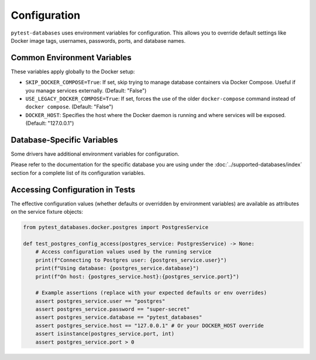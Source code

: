 Configuration
=============

``pytest-databases`` uses environment variables for configuration. This allows you to override default settings like Docker image tags, usernames, passwords, ports, and database names.

Common Environment Variables
~~~~~~~~~~~~~~~~~~~~~~~~~~~~

These variables apply globally to the Docker setup:

*   ``SKIP_DOCKER_COMPOSE=True``: If set, skip trying to manage database containers via Docker Compose. Useful if you manage services externally. (Default: "False")
*   ``USE_LEGACY_DOCKER_COMPOSE=True``: If set, forces the use of the older ``docker-compose`` command instead of ``docker compose``. (Default: "False")
*   ``DOCKER_HOST``: Specifies the host where the Docker daemon is running and where services will be exposed. (Default: "127.0.0.1")

Database-Specific Variables
~~~~~~~~~~~~~~~~~~~~~~~~~~~

Some drivers have additional environment variables for configuration.

Please refer to the documentation for the specific database you are using under the :doc:`../supported-databases/index` section for a complete list of its configuration variables.

Accessing Configuration in Tests
~~~~~~~~~~~~~~~~~~~~~~~~~~~~~~~~

The effective configuration values (whether defaults or overridden by environment variables) are available as attributes on the service fixture objects:

.. code-block:: python

   from pytest_databases.docker.postgres import PostgresService

   def test_postgres_config_access(postgres_service: PostgresService) -> None:
       # Access configuration values used by the running service
       print(f"Connecting to Postgres user: {postgres_service.user}")
       print(f"Using database: {postgres_service.database}")
       print(f"On host: {postgres_service.host}:{postgres_service.port}")

       # Example assertions (replace with your expected defaults or env overrides)
       assert postgres_service.user == "postgres"
       assert postgres_service.password == "super-secret"
       assert postgres_service.database == "pytest_databases"
       assert postgres_service.host == "127.0.0.1" # Or your DOCKER_HOST override
       assert isinstance(postgres_service.port, int)
       assert postgres_service.port > 0
